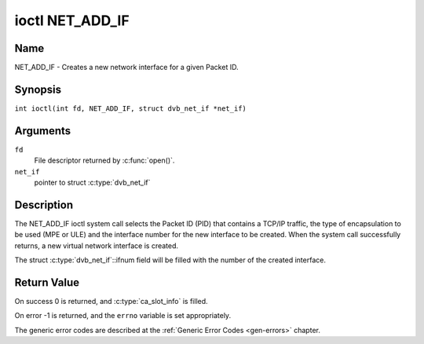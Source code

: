 .. SPDX-License-Identifier: GFDL-1.1-no-invariants-or-later
.. c:namespace:: DTV.net

.. _NET_ADD_IF:

****************
ioctl NET_ADD_IF
****************

Name
====

NET_ADD_IF - Creates a new network interface for a given Packet ID.

Synopsis
========

.. c:macro:: NET_ADD_IF

``int ioctl(int fd, NET_ADD_IF, struct dvb_net_if *net_if)``

Arguments
=========

``fd``
    File descriptor returned by :c:func:`open()`.

``net_if``
    pointer to struct :c:type:`dvb_net_if`

Description
===========

The NET_ADD_IF ioctl system call selects the Packet ID (PID) that
contains a TCP/IP traffic, the type of encapsulation to be used (MPE or
ULE) and the interface number for the new interface to be created. When
the system call successfully returns, a new virtual network interface is
created.

The struct :c:type:`dvb_net_if`::ifnum field will be
filled with the number of the created interface.

Return Value
============

On success 0 is returned, and :c:type:`ca_slot_info` is filled.

On error -1 is returned, and the ``errno`` variable is set
appropriately.

The generic error codes are described at the
:ref:`Generic Error Codes <gen-errors>` chapter.
